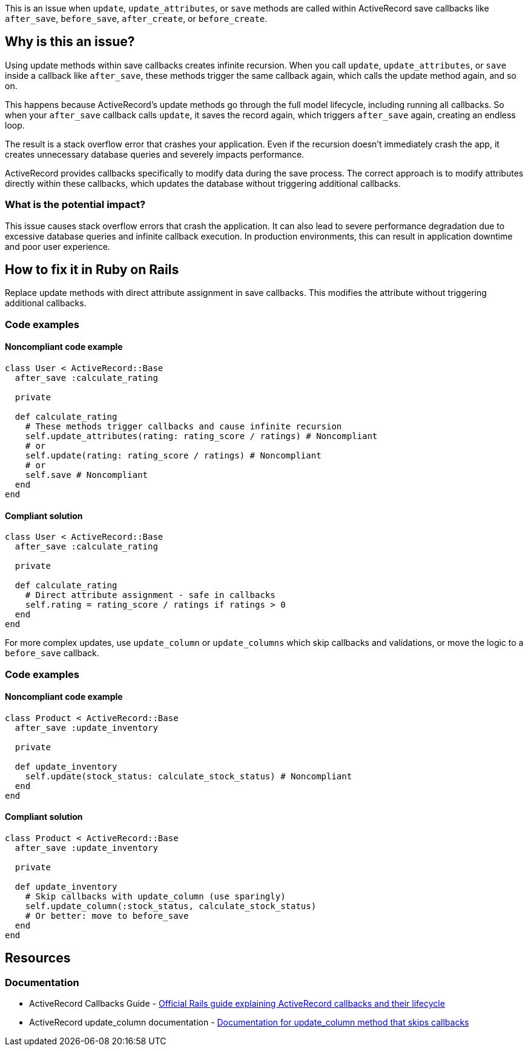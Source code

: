 This is an issue when `update`, `update_attributes`, or `save` methods are called within ActiveRecord save callbacks like `after_save`, `before_save`, `after_create`, or `before_create`.

== Why is this an issue?

Using update methods within save callbacks creates infinite recursion. When you call `update`, `update_attributes`, or `save` inside a callback like `after_save`, these methods trigger the same callback again, which calls the update method again, and so on.

This happens because ActiveRecord's update methods go through the full model lifecycle, including running all callbacks. So when your `after_save` callback calls `update`, it saves the record again, which triggers `after_save` again, creating an endless loop.

The result is a stack overflow error that crashes your application. Even if the recursion doesn't immediately crash the app, it creates unnecessary database queries and severely impacts performance.

ActiveRecord provides callbacks specifically to modify data during the save process. The correct approach is to modify attributes directly within these callbacks, which updates the database without triggering additional callbacks.

=== What is the potential impact?

This issue causes stack overflow errors that crash the application. It can also lead to severe performance degradation due to excessive database queries and infinite callback execution. In production environments, this can result in application downtime and poor user experience.

== How to fix it in Ruby on Rails

Replace update methods with direct attribute assignment in save callbacks. This modifies the attribute without triggering additional callbacks.

=== Code examples

==== Noncompliant code example

[source,ruby,diff-id=1,diff-type=noncompliant]
----
class User < ActiveRecord::Base
  after_save :calculate_rating

  private

  def calculate_rating
    # These methods trigger callbacks and cause infinite recursion
    self.update_attributes(rating: rating_score / ratings) # Noncompliant
    # or
    self.update(rating: rating_score / ratings) # Noncompliant
    # or
    self.save # Noncompliant
  end
end
----

==== Compliant solution

[source,ruby,diff-id=1,diff-type=compliant]
----
class User < ActiveRecord::Base
  after_save :calculate_rating

  private

  def calculate_rating
    # Direct attribute assignment - safe in callbacks
    self.rating = rating_score / ratings if ratings > 0
  end
end
----

For more complex updates, use `update_column` or `update_columns` which skip callbacks and validations, or move the logic to a `before_save` callback.

=== Code examples

==== Noncompliant code example

[source,ruby,diff-id=2,diff-type=noncompliant]
----
class Product < ActiveRecord::Base
  after_save :update_inventory

  private

  def update_inventory
    self.update(stock_status: calculate_stock_status) # Noncompliant
  end
end
----

==== Compliant solution

[source,ruby,diff-id=2,diff-type=compliant]
----
class Product < ActiveRecord::Base
  after_save :update_inventory

  private

  def update_inventory
    # Skip callbacks with update_column (use sparingly)
    self.update_column(:stock_status, calculate_stock_status)
    # Or better: move to before_save
  end
end
----

== Resources

=== Documentation

 * ActiveRecord Callbacks Guide - https://guides.rubyonrails.org/active_record_callbacks.html[Official Rails guide explaining ActiveRecord callbacks and their lifecycle]

 * ActiveRecord update_column documentation - https://api.rubyonrails.org/classes/ActiveRecord/Persistence.html#method-i-update_column[Documentation for update_column method that skips callbacks]
